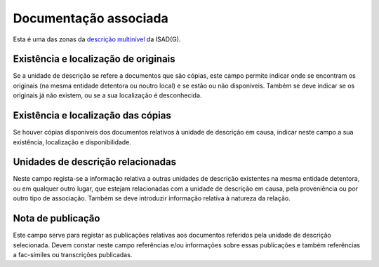 Documentação associada
======================

Esta é uma das zonas da `descrição
multinível <descricao_ui.html#descricao-multinivel>`__ da ISAD(G).

|image0|

Existência e localização de originais
-------------------------------------

Se a unidade de descrição se refere a documentos que são cópias, este
campo permite indicar onde se encontram os originais (na mesma entidade
detentora ou noutro local) e se estão ou não disponíveis. Também se deve
indicar se os originais já não existem, ou se a sua localização é
desconhecida.

Existência e localização das cópias
-----------------------------------

Se houver cópias disponíveis dos documentos relativos à unidade de
descrição em causa, indicar neste campo a sua existência, localização e
disponibilidade.

Unidades de descrição relacionadas
----------------------------------

Neste campo regista-se a informação relativa a outras unidades de
descrição existentes na mesma entidade detentora, ou em qualquer outro
lugar, que estejam relacionadas com a unidade de descrição em causa,
pela proveniência ou por outro tipo de associação. Também se deve
introduzir informação relativa à natureza da relação.

Nota de publicação
------------------

Este campo serve para registar as publicações relativas aos documentos
referidos pela unidade de descrição selecionada. Devem constar neste
campo referências e/ou informações sobre essas publicações e também
referências a fac-símiles ou transcrições publicadas.

.. |image0| image:: _static/images/documentacaoassociada.png
   :width: 300px
